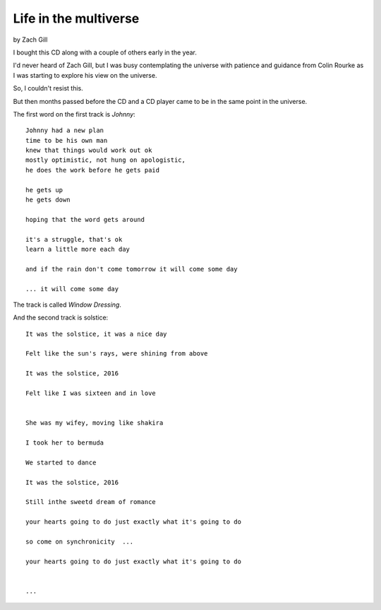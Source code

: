========================
 Life in the multiverse
========================

by Zach Gill

I bought this CD along with a couple of others early in the year.


I'd never heard of Zach Gill, but I was busy contemplating the
universe with patience and guidance from Colin Rourke as I was
starting to explore his view on the universe.

So, I couldn't resist this.

But then months passed before the CD and a CD player came to be in the
same point in the universe.

The first word on the first track is *Johnny*::


  Johnny had a new plan
  time to be his own man
  knew that things would work out ok
  mostly optimistic, not hung on apologistic,
  he does the work before he gets paid
  
  he gets up
  he gets down
  
  hoping that the word gets around
  
  it's a struggle, that's ok
  learn a little more each day
  
  and if the rain don't come tomorrow it will come some day

  ... it will come some day

The track is called *Window Dressing*.

And the second track is solstice::

  It was the solstice, it was a nice day

  Felt like the sun's rays, were shining from above

  It was the solstice, 2016

  Felt like I was sixteen and in love
  

  She was my wifey, moving like shakira
  
  I took her to bermuda

  We started to dance

  It was the solstice, 2016

  Still inthe sweetd dream of romance

  your hearts going to do just exactly what it's going to do

  so come on synchronicity  ...

  your hearts going to do just exactly what it's going to do


  ...
